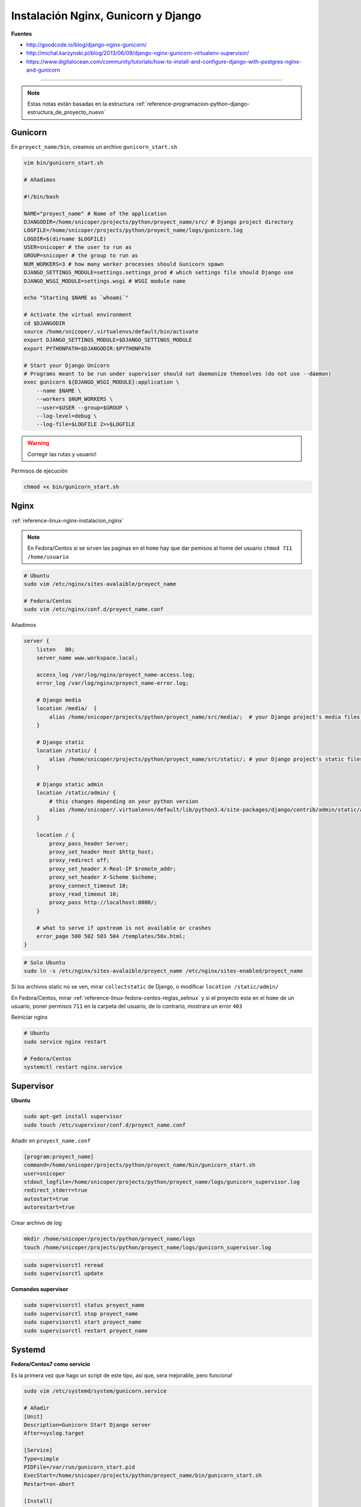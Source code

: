.. _reference-linux-nginx-nginx_gunicorn_django:

####################################
Instalación Nginx, Gunicorn y Django
####################################

**Fuentes**

* http://goodcode.io/blog/django-nginx-gunicorn/
* http://michal.karzynski.pl/blog/2013/06/09/django-nginx-gunicorn-virtualenv-supervisor/
* https://www.digitalocean.com/community/tutorials/how-to-install-and-configure-django-with-postgres-nginx-and-gunicorn

----------

.. note::
    Estas notas están basadas en la estructura
    :ref:`reference-programacion-python-django-estructura_de_proyecto_nuevo`

Gunicorn
********

En ``proyect_name/bin``, creamos un archivo ``gunicorn_start.sh``

.. code-block:: bash

    vim bin/gunicorn_start.sh

    # Añadimos

    #!/bin/bash

    NAME="proyect_name" # Name of the application
    DJANGODIR=/home/snicoper/projects/python/proyect_name/src/ # Django project directory
    LOGFILE=/home/snicoper/projects/python/proyect_name/logs/gunicorn.log
    LOGDIR=$(dirname $LOGFILE)
    USER=snicoper # the user to run as
    GROUP=snicoper # the group to run as
    NUM_WORKERS=3 # how many worker processes should Gunicorn spawn
    DJANGO_SETTINGS_MODULE=settings.settings_prod # which settings file should Django use
    DJANGO_WSGI_MODULE=settings.wsgi # WSGI module name

    echo "Starting $NAME as `whoami`"

    # Activate the virtual environment
    cd $DJANGODIR
    source /home/snicoper/.virtualenvs/default/bin/activate
    export DJANGO_SETTINGS_MODULE=$DJANGO_SETTINGS_MODULE
    export PYTHONPATH=$DJANGODIR:$PYTHONPATH

    # Start your Django Unicorn
    # Programs meant to be run under supervisor should not daemonize themselves (do not use --daemon)
    exec gunicorn ${DJANGO_WSGI_MODULE}:application \
        --name $NAME \
        --workers $NUM_WORKERS \
        --user=$USER --group=$GROUP \
        --log-level=debug \
        --log-file=$LOGFILE 2>>$LOGFILE

.. warning::
    Corregir las rutas y usuario!

Permisos de ejecución

.. code-block:: bash

    chmod +x bin/gunicorn_start.sh


Nginx
*****

:ref:`reference-linux-nginx-instalacion_nginx`

.. note::
    En Fedora/Centos si se sirven las paginas en el ``home`` hay que dar pemisos
    al home del usuario ``chmod 711 /home/usuario``

.. code-block:: bash

    # Ubuntu
    sudo vim /etc/nginx/sites-avalaible/proyect_name

    # Fedora/Centos
    sudo vim /etc/nginx/conf.d/proyect_name.conf

Añadimos

.. code-block:: bash

    server {
        listen   80;
        server_name www.workspace.local;

        access_log /var/log/nginx/proyect_name-access.log;
        error_log /var/log/nginx/proyect_name-error.log;

        # Django media
        location /media/  {
            alias /home/snicoper/projects/python/proyect_name/src/media/;  # your Django project's media files - amend as required
        }

        # Django static
        location /static/ {
            alias /home/snicoper/projects/python/proyect_name/src/static/; # your Django project's static files - amend as required
        }

        # Django static admin
        location /static/admin/ {
            # this changes depending on your python version
            alias /home/snicoper/.virtualenvs/default/lib/python3.4/site-packages/django/contrib/admin/static/admin/;
        }

        location / {
            proxy_pass_header Server;
            proxy_set_header Host $http_host;
            proxy_redirect off;
            proxy_set_header X-Real-IP $remote_addr;
            proxy_set_header X-Scheme $scheme;
            proxy_connect_timeout 10;
            proxy_read_timeout 10;
            proxy_pass http://localhost:8000/;
        }

        # what to serve if upstream is not available or crashes
        error_page 500 502 503 504 /templates/50x.html;
    }

.. code-block:: bash

    # Solo Ubuntu
    sudo ln -s /etc/nginx/sites-avalaible/proyect_name /etc/nginx/sites-enabled/proyect_name

Si los archivos static no se ven, mirar ``collectstatic`` de Django, o modificar
``location /static/admin/``

En Fedora/Centos, mirar :ref:`reference-linux-fedora-centos-reglas_selinux` y si el
proyecto esta en el ``home`` de un usuario, poner permisos ``711`` en la carpeta
del usuario, de lo contrario, mostrara un error ``403``

Reiniciar nginx

.. code-block:: bash

    # Ubuntu
    sudo service nginx restart

    # Fedora/Centos
    systemctl restart nginx.service

Supervisor
**********

**Ubuntu**

.. code-block:: bash

    sudo apt-get install supervisor
    sudo touch /etc/supervisor/conf.d/proyect_name.conf

Añadir en ``proyect_name.conf``

.. code-block:: bash

    [program:proyect_name]
    command=/home/snicoper/projects/python/proyect_name/bin/gunicorn_start.sh
    user=snicoper
    stdout_logfile=/home/snicoper/projects/python/proyect_name/logs/gunicorn_supervisor.log
    redirect_stderr=true
    autostart=true
    autorestart=true

Crear archivo de log

.. code-block:: bash

    mkdir /home/snicoper/projects/python/proyect_name/logs
    touch /home/snicoper/projects/python/proyect_name/logs/gunicorn_supervisor.log

.. code-block:: bash

    sudo supervisorctl reread
    sudo supervisorctl update

**Comandos supervisor**

.. code-block:: bash

    sudo supervisorctl status proyect_name
    sudo supervisorctl stop proyect_name
    sudo supervisorctl start proyect_name
    sudo supervisorctl restart proyect_name

Systemd
*******

**Fedora/Centos7 como servicio**

Es la primera vez que hago un script de este tipo, así que, sera mejorable, pero funciona!

.. code-block:: bash

    sudo vim /etc/systemd/system/gunicorn.service

    # Añadir
    [Unit]
    Description=Gunicorn Start Django server
    After=syslog.target

    [Service]
    Type=simple
    PIDFile=/var/run/gunicorn_start.pid
    ExecStart=/home/snicoper/projects/python/proyect_name/bin/gunicorn_start.sh
    Restart=on-abort

    [Install]
    WantedBy=multi-user.target

En principio funciona :S

.. code-block:: bash

    sudo systemctl start gunicorn.service
    sudo systemctl stop gunicorn.service
    sudo systemctl restart gunicorn.service
    sudo systemctl enable gunicorn.service
